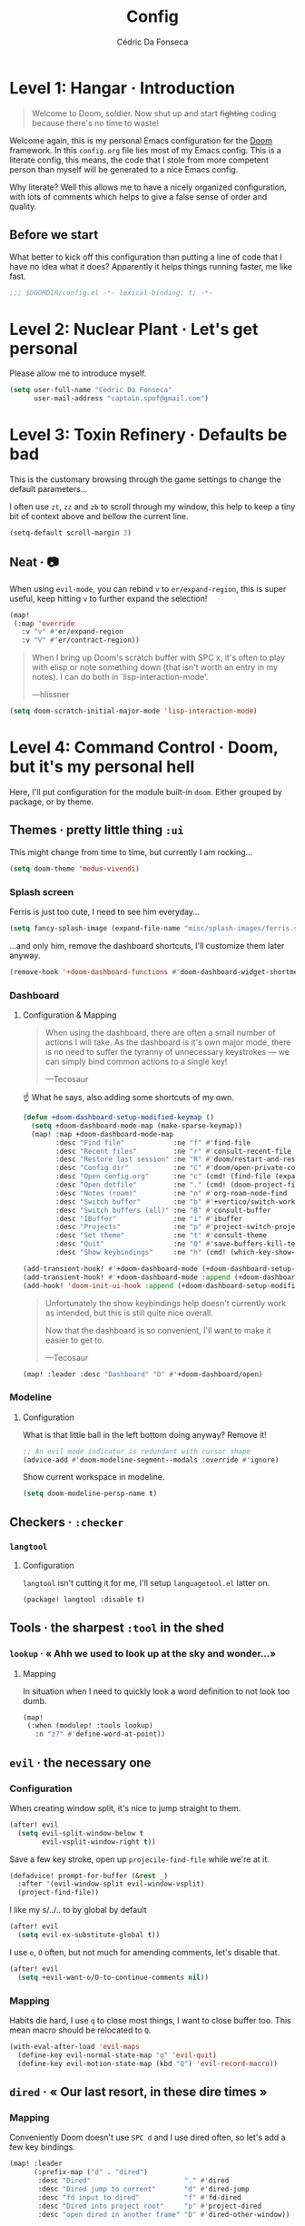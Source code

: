 :DOC-CONFIG:
# Tangle by default to config.el, which is the most common case
#+property: header-args:emacs-lisp :tangle config.el
#+property: header-args :mkdirp yes :comments no
#+startup: fold
:END:

#+title: Config
#+author: Cédric Da Fonseca

* Level 1: Hangar · Introduction
#+begin_quote
Welcome to Doom, soldier. Now shut up and start +fighting+ coding because
there's no time to waste!
#+end_quote
Welcome again, this is my personal Emacs configuration for the [[https://github.com/doomemacs/doomemacs][Doom]] framework.
In this ~config.org~ file lies most of my Emacs config. This is a literate
config, this means, the code that I stole from more competent person than myself
will be generated to a nice Emacs config.

Why literate? Well this allows me to have a nicely organized configuration, with
lots of comments which helps to give a false sense of order and quality.
** Before we start
What better to kick off this configuration than putting a line of code that I
have no idea what it does? Apparently it helps things running faster, me like
fast.
#+begin_src emacs-lisp
;;; $DOOMDIR/config.el -*- lexical-binding: t; -*-
#+end_src

* Level 2: Nuclear Plant · Let's get personal
Please allow me to introduce myself.
#+begin_src emacs-lisp
(setq user-full-name "Cédric Da Fonseca"
      user-mail-address "captain.spof@gmail.com")
#+end_src
* Level 3: Toxin Refinery · Defaults be bad
This is the customary browsing through the game settings to change the default
parameters…

I often use ~zt~, ~zz~ and ~zb~ to scroll through my window, this help to keep a
tiny bit of context above and bellow the current line.
#+begin_src emacs-lisp
(setq-default scroll-margin 3)
#+end_src
** Neat · 📷
When using ~evil-mode~, you can rebind ~v~ to ~er/expand-region~, this is super
useful, keep hitting ~v~ to further expand the selection!
#+begin_src emacs-lisp
(map!
 (:map 'override
   :v "v" #'er/expand-region
   :v "V" #'er/contract-region))
#+end_src
#+begin_quote
When I bring up Doom's scratch buffer with SPC x, it's often to play with elisp
or note something down (that isn't worth an entry in my notes). I can do both in
`lisp-interaction-mode'.

    ---hlissner
#+end_quote

#+begin_src emacs-lisp
(setq doom-scratch-initial-major-mode 'lisp-interaction-mode)
#+end_src

* Level 4: Command Control · Doom, but it's my personal hell
Here, I'll put configuration for the module built-in ~doom~. Either grouped by
package, or by theme.
** Themes · pretty little thing ~:ui~

This might change from time to time, but currently I am rocking…
#+begin_src emacs-lisp
(setq doom-theme 'modus-vivendi)
#+end_src
*** Splash screen

Ferris is just too cute, I need to see him everyday…
#+begin_src emacs-lisp
(setq fancy-splash-image (expand-file-name "misc/splash-images/ferris.svg" doom-private-dir))
#+end_src
…and only him, remove the dashboard shortcuts, I'll customize them later anyway.
#+begin_src emacs-lisp
(remove-hook '+doom-dashboard-functions #'doom-dashboard-widget-shortmenu)
#+end_src

*** Dashboard
**** Configuration & Mapping

#+begin_quote :
When using the dashboard, there are often a small number of actions I will take.
As the dashboard is it's own major mode, there is no need to suffer the tyranny
of unnecessary keystrokes --- we can simply bind common actions to a single key!

    ---Tecosaur
#+end_quote
☝ What he says, also adding some shortcuts of my own.
#+begin_src emacs-lisp
(defun +doom-dashboard-setup-modified-keymap ()
  (setq +doom-dashboard-mode-map (make-sparse-keymap))
  (map! :map +doom-dashboard-mode-map
        :desc "Find file"            :ne "f" #'find-file
        :desc "Recent files"         :ne "r" #'consult-recent-file
        :desc "Restore last session" :ne "R" #'doom/restart-and-restore
        :desc "Config dir"           :ne "C" #'doom/open-private-config
        :desc "Open config.org"      :ne "c" (cmd! (find-file (expand-file-name "config.org" doom-private-dir)))
        :desc "Open dotfile"         :ne "." (cmd! (doom-project-find-file "~/.config/"))
        :desc "Notes (roam)"         :ne "n" #'org-roam-node-find
        :desc "Switch buffer"        :ne "b" #'+vertico/switch-workspace-buffer
        :desc "Switch buffers (all)" :ne "B" #'consult-buffer
        :desc "IBuffer"              :ne "i" #'ibuffer
        :desc "Projects"             :ne "p" #'project-switch-project
        :desc "Set theme"            :ne "t" #'consult-theme
        :desc "Quit"                 :ne "Q" #'save-buffers-kill-terminal
        :desc "Show keybindings"     :ne "h" (cmd! (which-key-show-keymap '+doom-dashboard-mode-map))))

(add-transient-hook! #'+doom-dashboard-mode (+doom-dashboard-setup-modified-keymap))
(add-transient-hook! #'+doom-dashboard-mode :append (+doom-dashboard-setup-modified-keymap))
(add-hook! 'doom-init-ui-hook :append (+doom-dashboard-setup-modified-keymap))
#+end_src

#+begin_quote
Unfortunately the show keybindings help doesn't currently work as intended, but
this is still quite nice overall.

Now that the dashboard is so convenient, I'll want to make it easier to get to.

    ---Tecosaur
#+end_quote

#+begin_src emacs-lisp
(map! :leader :desc "Dashboard" "D" #'+doom-dashboard/open)
#+end_src
*** Modeline
**** Configuration
What is that little ball in the left bottom doing anyway? Remove it!
#+begin_src emacs-lisp
;; An evil mode indicator is redundant with cursor shape
(advice-add #'doom-modeline-segment--modals :override #'ignore)
#+end_src

Show current workspace in modeline.
#+begin_src emacs-lisp
(setq doom-modeline-persp-name t)
#+end_src

** Checkers · ~:checker~
*** ~langtool~
**** Configuration
~langtool~ isn't cutting it for me, I'll setup ~languagetool.el~ latter on.
#+begin_src emacs-lisp :tangle packages.el
(package! langtool :disable t)
#+end_src
** Tools · the sharpest ~:tool~ in the shed
*** ~lookup~ · « Ahh we used to look up at the sky and wonder…»
**** Mapping
In situation when I need to quickly look a word definition to not look too dumb.
#+begin_src emacs-lisp
(map!
 (:when (modulep! :tools lookup)
   :n "z?" #'define-word-at-point))
#+end_src
** ~evil~ · the necessary one
*** Configuration

When creating window split, it's nice to jump straight to them.
#+begin_src emacs-lisp
(after! evil
  (setq evil-split-window-below t
        evil-vsplit-window-right t))
#+end_src

Save a few key stroke, open up ~projecile-find-file~ while we're at it.

#+begin_src emacs-lisp
(defadvice! prompt-for-buffer (&rest _)
  :after '(evil-window-split evil-window-vsplit)
  (project-find-file))
#+end_src

I like my s/../.. to by global by default
#+begin_src emacs-lisp
(after! evil
  (setq evil-ex-substitute-global t))
#+end_src

I use ~o~, ~O~ often, but not much for amending comments, let's disable that.
#+begin_src emacs-lisp
(after! evil
  (setq +evil-want-o/O-to-continue-comments nil))
#+end_src

*** Mapping
Habits die hard, I use ~q~ to close most things, I want to close buffer too.
This mean macro should be relocated to ~Q~.
#+begin_src emacs-lisp
(with-eval-after-load 'evil-maps
  (define-key evil-normal-state-map "q" 'evil-quit)
  (define-key evil-motion-state-map (kbd "Q") 'evil-record-macro))
#+end_src
** ~dired~ · « Our last resort, in these dire times »
*** Mapping
Conveniently Doom doesn't use ~SPC d~ and I use dired often, so let's add a few
key bindings.
#+begin_src emacs-lisp
(map! :leader
      (:prefix-map ("d" . "dired")
       :desc "Dired"                       "." #'dired
       :desc "Dired jump to current"       "d" #'dired-jump
       :desc "fd input to dired"           "f" #'fd-dired
       :desc "Dired into project root"     "p" #'project-dired
       :desc "open dired in another frame" "D" #'dired-other-window))
#+end_src
** ~org~ ·
*** Configuration

I use ~syncthing~ to share files between my computers, it's also handy to sync
org files to my phone. Let's setup the org directory.
#+BEGIN_SRC emacs-lisp
(setq org-directory "~/Sync/Org/"
      org-agenda-files (directory-files-recursively "~/Sync/Org/" "\\.org$"))
#+END_SRC

Sometimes it nice to be able to use the mouse.
#+begin_src emacs-lisp
(use-package! org-mouse)
#+end_src



*** ~org-modern~
**** Configuration

#+begin_quote
Fontifying org-mode buffers to be as pretty as possible is of paramount
importance, and Minad’s lovely org-modern goes a long way in this regard.

---Tecosaur
#+end_quote


#+begin_src emacs-lisp :tangle packages.el
(package! org-modern)
#+end_src

This is shamelessly stolen from Tecosaur's, I'll need to customize more to my
liking and remove the things I don't use.

#+begin_src emacs-lisp
(after! org
  (use-package! org-modern
    :hook (org-mode . org-modern-mode)
    :config
    (setq org-modern-star '("◉" "○" "✸" "✿" "✤" "✜" "◆" "▶")
          org-modern-table-vertical 1
          org-modern-table-horizontal 0.2
          org-modern-list '((43 . "➤")
                            (45 . "–")
                            (42 . "•"))
          org-modern-todo-faces

          '(("TODO" :inverse-video t :inherit org-todo)
            ("PROJ" :inverse-video t :inherit +org-todo-project)
            ("STRT" :inverse-video t :inherit +org-todo-active)
            ("[-]"  :inverse-video t :inherit +org-todo-active)
            ("HOLD" :inverse-video t :inherit +org-todo-onhold)
            ("WAIT" :inverse-video t :inherit +org-todo-onhold)
            ("[?]"  :inverse-video t :inherit +org-todo-onhold)
            ("KILL" :inverse-video t :inherit +org-todo-cancel)
            ("NO"   :inverse-video t :inherit +org-todo-cancel))
          org-modern-footnote
          (cons nil (cadr org-script-display))
          org-modern-block-fringe nil
          org-modern-block-name
          '((t . t)
            ("src" "»" "«")
            ("example" "»–" "–«")
            ("quote" "❝" "❞")
            ("export" "⏩" "⏪"))
          org-modern-progress nil
          org-modern-priority nil
          org-modern-horizontal-rule (make-string 36 ?─)
          org-modern-keyword
          '((t . t)
            ("title" . "𝙏")
            ("subtitle" . "𝙩")
            ("author" . "𝘼")
            ("email" . #("" 0 1 (display (raise -0.14))))
            ("date" . "𝘿")
            ("property" . "☸")
            ("options" . "⌥")
            ("startup" . "⏻")
            ("macro" . "𝓜")
            ("bind" . #("" 0 1 (display (raise -0.1))))
            ("include" . "⇤")
            ("setupfile" . "⇚")
            ("name" . "⁍")
            ("header" . "›")
            ("caption" . "☰")
            ("RESULTS" . "🠶")))
    (custom-set-faces! '(org-modern-statistics :inherit org-checkbox-statistics-todo))))
#+end_src

*** ~org-modern-indent~
#+begin_quote
org-modern and org-indent, working together
    ---jdtsmith
#+end_quote

**** Configuration
Indenting headings in ~org-mode~ helps me find my way, so I was a bit sad when I
learned that it wasn't possible to see the nice block style with ~org-modern~.
~org-modern-indent~ to the rescue.
#+begin_src emacs-lisp :tangle packages.el
(package! org-modern-indent
  :recipe (:host github :repo "jdtsmith/org-modern-indent"))
#+end_src

#+begin_src  emacs-lisp
(use-package! org-modern-indent
  :hook
  (org-indent-mode . org-modern-indent-mode))
#+end_src
* Level 5: Phobos Lab · Packages
** ~blamer~ · who wrote that crap!? (probably me.)
*** Configuration & Mapping

I sometimes need to quickly know who made a modification, ~blamer.el~ helps me
by showing commit information at a glance.

#+begin_src emacs-lisp :tangle packages.el
(package! blamer) ;; https://github.com/Artawower/blamer.el
#+end_src

Let's customize the face and add a few key bindings.
#+begin_src emacs-lisp
(use-package! blamer
  :defer 20
  :custom
  (blamer-idle-time 0.3)
  (blamer-min-offset 70)
  :custom-face
  (blamer-face ((t :foreground "#7a88cf"
                   :background nil
                   :italic t)))
  :init
  (map!
   :leader
     (:prefix-map ("g" . "git")
       :desc  "Blamer posframe commit info" "," #'blamer-show-posframe-commit-info
       :desc  "Blamer mode"                 ";" #'blamer-mode)))
#+end_src
** ~languagetool~ · Squiggly line my prose
Doom's ship ~Emacs-langtool~ but I prefer ~languagetool.el~, let's set it up.

**** Configuration & Mapping
#+begin_src emacs-lisp :tangle packages.el
(package! languagetool) ;; https://github.com/PillFall/languagetool.el
#+end_src

~languagetool~ being a Java program, it needs to be shown the way to its .jar,
let's obliged.
#+begin_src emacs-lisp
(use-package! languagetool
  :config
  (setq languagetool-java-arguments '("-Dfile.encoding=UTF-8")
        languagetool-correction-language "en-US"  ;; 'auto' seems to target "en", which isn't working as well as 'en-US'
        languagetool-console-command "/etc/profiles/per-user/daf/share/languagetool-commandline.jar"
        languagetool-server-command "/etc/profiles/per-user/daf/share/languagetool-server.jar")
  :init
  (map!
   (:prefix ("z~" . "languagetool")
                         :n "b" #'languagetool-correct-buffer
                         :n "c" #'languagetool-correct-at-point
    :desc "set language" :n "l" #'(lambda() (interactive) (languagetool-set-language (completing-read "lang: " '("fr" "en-US"))))
                         :n "~" #'languagetool-check)))
#+end_src
** ~ef-themes~
*** Configuration
#+begin_src emacs-lisp :tangle packages.el
(package! ef-themes)
#+end_src

#+begin_src emacs-lisp
(use-package! ef-themes
    :config
    (setq ef-themes-variable-pitch-ui t
          ef-themes-mixed-fonts t
          ef-themes-headings ; read the manual's entry of the doc string
          '((0 . (variable-pitch light 1.9))
            (1 . (variable-pitch light 1.8))
            (2 . (variable-pitch regular 1.7))
            (3 . (variable-pitch regular 1.6))
            (4 . (variable-pitch regular 1.5))
            (5 . (variable-pitch 1.4)) ; absence of weight means `bold'
            (6 . (variable-pitch 1.3))
            (7 . (variable-pitch 1.2))
            (t . (variable-pitch 1.1)))))
#+end_src

** ~modus-themes~
*** Configuration
#+begin_src emacs-lisp :tangle packages.el
(package! modus-themes)
#+end_src

#+begin_src emacs-lisp
(use-package! modus-themes
    :config
    (setq modus-themes-variable-pitch-ui t
          modus-themes-mixed-fonts t
          modus-themes-headings ; read the manual's entry of the doc string
          '((0 . (variable-pitch light 1.9))
            (1 . (variable-pitch light 1.8))
            (2 . (variable-pitch regular 1.7))
            (3 . (variable-pitch regular 1.6))
            (4 . (variable-pitch regular 1.5))
            (5 . (variable-pitch 1.4)) ; absence of weight means `bold'
            (6 . (variable-pitch 1.3))
            (7 . (variable-pitch 1.2))
            (t . (variable-pitch 1.1)))))
#+end_src

** ~fontaine~ ·
*** Configuration
#+begin_src emacs-lisp :tangle packages.el
(package! fontaine)
#+end_src
#+begin_src emacs-lisp
(use-package! fontaine
  :config
  ;; This is defined in Emacs C code: it belongs to font settings.
  (setq x-underline-at-descent-line nil)

  ;; And this is for Emacs28.
  (setq-default text-scale-remap-header-line t)

  ;; This is the default value.  Just including it here for
  ;; completeness.
  (setq fontaine-latest-state-file (locate-user-emacs-file "fontaine-latest-state.eld"))

  ;; Iosevka Comfy is my highly customised build of Iosevka with
  ;; monospaced and duospaced (quasi-proportional) variants as well as
  ;; support or no support for ligatures:
  ;; <https://git.sr.ht/~protesilaos/iosevka-comfy>.
  ;;
  ;; Iosevka Comfy            == monospaced, supports ligatures
  ;; Iosevka Comfy Fixed      == monospaced, no ligatures
  ;; Iosevka Comfy Duo        == quasi-proportional, supports ligatures
  ;; Iosevka Comfy Wide       == like Iosevka Comfy, but wider
  ;; Iosevka Comfy Wide Fixed == like Iosevka Comfy Fixed, but wider
  ;; Iosevka Comfy Motion     == monospaced, supports ligatures, fancier glyphs
  ;; Iosevka Comfy Motion Duo == as above, but quasi-proportional
  (setq fontaine-presets
        '((small
           :default-family "Iosevka Comfy Wide Fixed"
           :default-height 100
           :variable-pitch-family "Iosevka Comfy Duo")  ;; FIXME: couldn't build derivation with Iosevka Comfy Wide Duo
          (regular
           :default-height 120)
          (large
           :default-weight semilight
           :default-height 160
           :bold-weight extrabold)
          (code-demo
           :default-family "Iosevka Comfy Fixed"
           :default-weight semilight
           :default-height 190
           :variable-pitch-family "Iosevka Comfy Duo"
           :bold-weight extrabold)
          (presentation
           :default-weight semilight
           :default-height 220
           :bold-weight extrabold)
          (t
           ;; I keep all properties for didactic purposes, but most can be
           ;; omitted.  See the fontaine manual for the technicalities:
           ;; <https://protesilaos.com/emacs/fontaine>.
           :default-family "Iosevka Comfy"
           :default-weight regular
           :default-height 120
           :fixed-pitch-family nil ; falls back to :default-family
           :fixed-pitch-weight nil ; falls back to :default-weight
           :fixed-pitch-height 1.0
           :fixed-pitch-serif-family nil ; falls back to :default-family
           :fixed-pitch-serif-weight nil ; falls back to :default-weight
           :fixed-pitch-serif-height 1.0
           :variable-pitch-family "Iosevka Comfy Motion Duo"
           :variable-pitch-weight nil
           :variable-pitch-height 1.0
           :bold-family nil ; use whatever the underlying face has
           :bold-weight bold
           :italic-family nil
           :italic-slant italic
           :line-spacing nil)))

  ;; Set last preset or fall back to desired style from `fontaine-presets'.
  (fontaine-set-preset (or (fontaine-restore-latest-preset) 'regular))

  ;; The other side of `fontaine-restore-latest-preset'.
  (add-hook 'kill-emacs-hook #'fontaine-store-latest-preset)

  ;; Persist font configurations while switching themes (doing it with
  ;; my `modus-themes' and `ef-themes' via the hooks they provide).
  (dolist (hook '(modus-themes-after-load-theme-hook ef-themes-post-load-hook))
    (add-hook hook #'fontaine-apply-current-preset))

  (define-key global-map (kbd "C-c f") #'fontaine-set-preset)
  (define-key global-map (kbd "C-c F") #'fontaine-set-face-font))
#+end_src
* Level 6: Central Processing · Lang stuff
